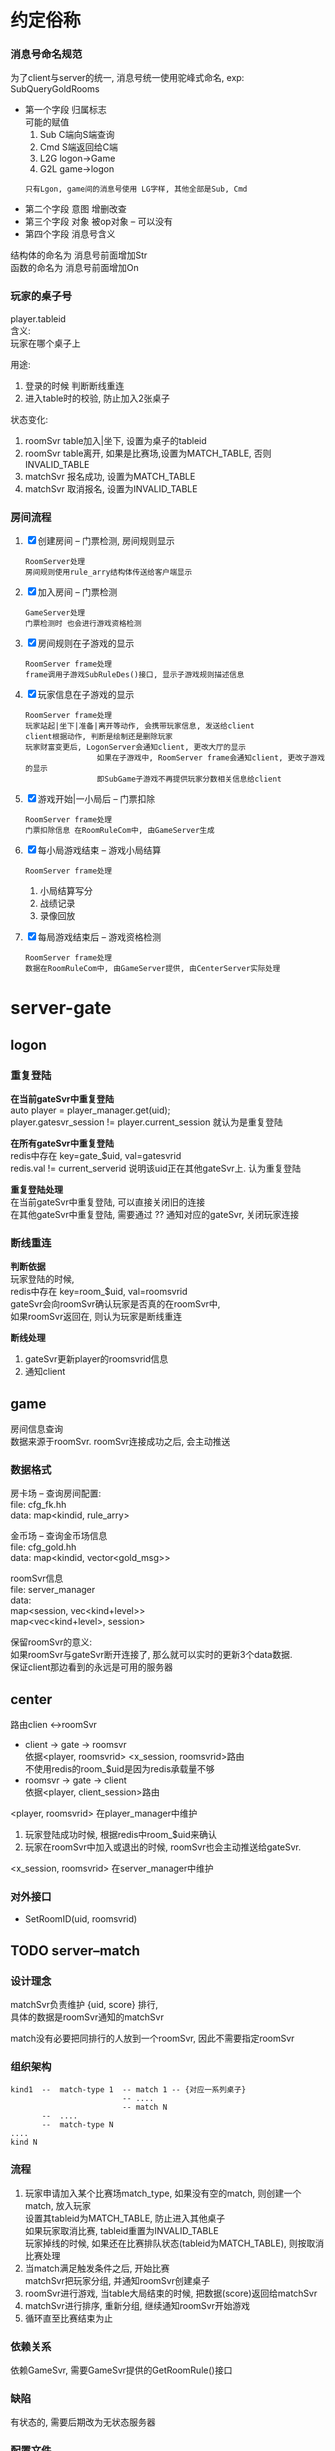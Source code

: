 #+OPTIONS: ^:nil
#+OPTIONS: \n:t

* 约定俗称
*** 消息号命名规范
    为了client与server的统一, 消息号统一使用驼峰式命名, exp: SubQueryGoldRooms
    - 第一个字段 归属标志
      可能的赋值
      1) Sub  C端向S端查询
      2) Cmd  S端返回给C端
      3) L2G  logon->Game
      4) G2L  game->logon
     : 只有Lgon, game间的消息号使用 LG字样, 其他全部是Sub, Cmd
    - 第二个字段 意图  增删改查
    - 第三个字段 对象  被op对象 -- 可以没有
    - 第四个字段 消息号含义

    结构体的命名为 消息号前面增加Str
    函数的命名为 消息号前面增加On

*** 玩家的桌子号
    player.tableid
    含义:
    玩家在哪个桌子上

    用途:
    1. 登录的时候 判断断线重连
    2. 进入table时的校验, 防止加入2张桌子

    状态变化:
    1. roomSvr  table加入|坐下, 设置为桌子的tableid
    2. roomSvr  table离开,      如果是比赛场,设置为MATCH_TABLE, 否则INVALID_TABLE
    3. matchSvr 报名成功,       设置为MATCH_TABLE
    4. matchSvr 取消报名,       设置为INVALID_TABLE

*** 房间流程
    1. [X] 创建房间 -- 门票检测, 房间规则显示
       : RoomServer处理
       : 房间规则使用rule_arry结构体传送给客户端显示
    2. [X] 加入房间 -- 门票检测
       : GameServer处理
       : 门票检测时 也会进行游戏资格检测
    3. [X] 房间规则在子游戏的显示
       : RoomServer frame处理
       : frame调用子游戏SubRuleDes()接口, 显示子游戏规则描述信息
    4. [X] 玩家信息在子游戏的显示
       : RoomServer frame处理
       : 玩家站起|坐下|准备|离开等动作, 会携带玩家信息, 发送给client
       : client根据动作, 判断是绘制还是删除玩家
       : 玩家财富变更后, LogonServer会通知client, 更改大厅的显示
       :                 如果在子游戏中, RoomServer frame会通知client, 更改子游戏的显示
       :                 即SubGame子游戏不再提供玩家分数相关信息给client
    5. [X] 游戏开始|一小局后 -- 门票扣除
       : RoomServer frame处理
       : 门票扣除信息 在RoomRuleCom中, 由GameServer生成
    6. [X] 每小局游戏结束 -- 游戏小局结算
       : RoomServer frame处理
       1) 小局结算写分
       2) 战绩记录
       3) 录像回放
    7. [X] 每局游戏结束后 -- 游戏资格检测
       : RoomServer frame处理
       : 数据在RoomRuleCom中, 由GameServer提供, 由CenterServer实际处理


* server-gate
** logon
*** 重复登陆
    *在当前gateSvr中重复登陆*
    auto player = player_manager.get(uid);
    player.gatesvr_session != player.current_session 就认为是重复登陆

    
    *在所有gateSvr中重复登陆*
    redis中存在 key=gate_$uid, val=gatesvrid
    redis.val != current_serverid 说明该uid正在其他gateSvr上. 认为重复登陆

    
    *重复登陆处理*
    在当前gateSvr中重复登陆, 可以直接关闭旧的连接
    在其他gateSvr中重复登陆, 需要通过 ?? 通知对应的gateSvr, 关闭玩家连接
*** 断线重连
    *判断依据*
    玩家登陆的时候, 
    redis中存在 key=room_$uid, val=roomsvrid
    gateSvr会向roomSvr确认玩家是否真的在roomSvr中,
    如果roomSvr返回在, 则认为玩家是断线重连
    
    *断线处理*
    1. gateSvr更新player的roomsvrid信息
    2. 通知client
** game
   房间信息查询
   数据来源于roomSvr. roomSvr连接成功之后, 会主动推送

*** 数据格式
    房卡场 -- 查询房间配置:
    file: cfg_fk.hh
    data: map<kindid, rule_arry>

    金币场 -- 查询金币场信息
    file: cfg_gold.hh
    data: map<kindid, vector<gold_msg>>
    
    roomSvr信息
    file: server_manager
    data:
    map<session, vec<kind+level>>
    map<vec<kind+level>, session>
    
    保留roomSvr的意义:
    如果roomSvr与gateSvr断开连接了, 那么就可以实时的更新3个data数据.
    保证client那边看到的永远是可用的服务器
   
** center
   路由clien <->roomSvr
   - client -> gate -> roomsvr
     依据<player, roomsvrid> <x_session, roomsvrid>路由
     不使用redis的room_$uid是因为redis承载量不够
   - roomsvr -> gate -> client
     依据<player, client_session>路由
   
   <player, roomsvrid> 在player_manager中维护
   1. 玩家登陆成功时候, 根据redis中room_$uid来确认
   2. 玩家在roomSvr中加入或退出的时候, roomSvr也会主动推送给gateSvr.

   <x_session, roomsvrid> 在server_manager中维护
   
*** 对外接口
    - SetRoomID(uid, roomsvrid)
          
** TODO server--match
*** 设计理念
    matchSvr负责维护 {uid, score} 排行,
    具体的数据是roomSvr通知的matchSvr

    match没有必要把同排行的人放到一个roomSvr, 因此不需要指定roomSvr
    
*** 组织架构
    #+BEGIN_EXAMPLE
      kind1  --  match-type 1  -- match 1 -- {对应一系列桌子}
                               -- ....
                               -- match N
             --  ....
             --  match-type N
      ....
      kind N
    #+END_EXAMPLE

*** 流程
    1. 玩家申请加入某个比赛场match_type, 如果没有空的match, 则创建一个match, 放入玩家
       设置其tableid为MATCH_TABLE, 防止进入其他桌子
       如果玩家取消比赛, tableid重置为INVALID_TABLE
       玩家掉线的时候, 如果还在比赛排队状态(tableid为MATCH_TABLE), 则按取消比赛处理
    2. 当match满足触发条件之后, 开始比赛
       matchSvr把玩家分组, 并通知roomSvr创建桌子
    3. roomSvr进行游戏, 当table大局结束的时候, 把数据(score)返回给matchSvr
    4. matchSvr进行排序, 重新分组, 继续通知roomSvr开始游戏
    5. 循环直至比赛结束为止
*** 依赖关系
    依赖GameSvr, 需要GameSvr提供的GetRoomRule()接口
*** 缺陷
    有状态的, 需要后期改为无状态服务器
*** 配置文件
    配置文件放在subgames/kinid/kindid.match中

** TODO server--rank
*** 对外接口
    - PushRank(ranktype, uid, score)
*** 配置文件
    *配置文件放在database rank表*
    | id   | rank_name | rank_desc | type           | sortid | award | valid    |
    | 自增 | 名字      | 描述      | 类型(唯一标志) | 优先级 | 奖励  | 是否开启 |

*** 定时功能的设计
    自定义定时操作
    缺点非常明显, 如果Svr挂了, 那么可能会导致数据错乱
    所以需要额外考虑svr挂掉的情况

** server--task
*** 对外接口
    - PushTask(task_type, uid, score)
*** 流程图
     #+BEGIN_EXAMPLE
      +--------+
      | start  |
      +--------+
          |
          |
          v
      +--------+  否
      | 触发   |------------+
      +--------+            |
        是|                 |
          |                 |
          v                 |
      +--------+  否        |
      |  完成  | -----+     |
      +--------+      |     |
          |           |     |
       是 |           |     |
          v           |     |
      +--------+      |     |
      | updata | <----+     |
      +--------+            |
          |                 |
      +---v----+            |
      | end    | <----------+
      +--------+
     #+END_EXAMPLE
     1. 触发条件判断
        - 时间start - end范围
        - 特定kind, 特定room_level下的任务.
          比如完成斗地主高级场一次
        - 用户身份的限定
          比如vip才可完成的任务
     2. 完成条件的判断
        1) 需要先根据周期重置来重置任务完成状况
        2) 任务完成状况与task配置中的任务step_all比较, 判断是否完成
     3. update
        更新任务完成状况
*** 配置文件 && 中间状态
    *配置文件放到database task表*
    | 名称 | 描述 | 类型 | 优先级   | 开始时间   | 结束时间 | 重置周期     | 其他触发限制 | 总步数   | 奖励配置 |
    | name | desc | type | priority | start_time | end_time | reset_period | on_xml       | step_all | award    |

    type解释,
    斗地主初级场1次, 斗地主初级场2次, 斗地主初级场3次
    那么他们的type可以一致, 并设置priority分别为1,2,3
    这样就可以认为这三个任务是阶段性任务. 先完成斗地主初级场1次后, 才会显示斗地主初级场2次;
    完成斗地主初级场2次后,才会显示斗地主初级场3次. 形成一个阶段

    所以type相同, 认为是同一种类型任务(触发流程, 完成流程都一致), 而priority可以区分其阶段.


    *中间状态放到redis task_status_$uid_$taskid表*
    | uid | 任务id | 当前步数     | 任务完成时间 | 任务状态 |
    | uid | taskid | step_current | time         | status   |

    time应该是任务完成的时间. 昨天完成的时间, 到了今天也会重置
    status 0 未完成, 1完成未领奖, 2完成已领奖
*** 任务类的设计
     1. Task
        - tagTask 任务配置的数据结构
        - 触发逻辑判断 task::bOn(...) 入参可能较多
        - 完成逻辑判断 task::bComplete(tagTaskStatus)
     2. TaskManager
        - map<taskid, Task>
        - 更新逻辑 TaskManager::updata()
        - 获取不同mtype(或sub_type)的任务
        - 增加, 删除任务
          
* server--db
  通过MySQL Connector/C++ 连接mysql

** 对外接口
   - void init()
     创建work线程数量的db
   - shared_ptr<db> get_db()
     通过shared_ptr自带的计数use_count来确认db是否可用
     mysql官方资料显示, mysqlx::Session非多线程安全.
   
** 参考资料
   [[https://dev.mysql.com/doc/x-devapi-userguide/en/collections-as-relational-tables.html][官方用例]]
   [[https://dev.mysql.com/doc/dev/connector-cpp/latest/group__devapi.html][API接口]]


* server--room
** 对外接口
   - GetTable       获取table状态信息
   - GetTableUser   获取玩家是否在桌子上
   - EnterTable(uid, tableid)               进入桌子
   - EnterTable(uid, tagRoomrule)           进入桌子
   - EnterTable(vector<uid>, tagRoomrule)   进入桌子
** table设计思路
   roomSvr中的table是最基本的table, 不考虑金币场, 比赛场, 俱乐部
   只处理游戏逻辑

   也就是说, 这里Table不区分房卡场, 金币场等
   对自身影响范围:
   1. [X] 门票的问题
      门票无需特意处理, 因为在创建房间之前, 门票就已经算清楚了
   2. [X] 算分的问题
      只是把结果放出来, 至于具体如何处理, table可以不需要关心

** 战绩 && 录像回放
*** 查询
    数据存放在database中
    player_score 战绩-玩家信息
    table_record 战绩-桌子信息
    table_video  录像回放

    模拟运行:
    1. 查看大局战绩
       : player_score与table_record联查, onlyid为连接标志
       : 根据player_score.userid 与 table_record.clubid 找出top 100的onlyid
       : 根据onlyid和curcount=0 在player_score中查找所有符合条件的数据
       : 最后联查player, 联查标记为userid
    2. 查看小局战绩
       : 根据onlyid 在player_score查找即可
       : 最后联查player, 联查标志位userid
    3. 查看录像回放
       : 根据onlyid, curcount 在table_video中查找即可

*** 录像回放 写入
    1. RoomServer frmae中处理, 子游戏不需要考虑
    2. frame的SendTable()函数中, 调用录像类记录
    3. 在小局结束的时候, 调用录像类获取数据
       : 这里的数据是proto序列化为string后, 又转为了raw-string, 方便写入数据库
    4. 数据库读取出raw-string, 转为string, 再转为录像数据table_video结构体
    5. 子游戏只需要解析table_video即可

** 小局结束 数据处理
   1. [X] 玩家 门票
   2. [X] 玩家 财富变更
   3. [X] 玩家 具体输赢情况
   4. [X] 玩家 任务系统
   5. [X] 桌子 战绩
   6. [X] 桌子 回放


   财富变更表 -- 比较独立的表格 player_log_treasure
   | 玩家id | 财富类型 | 财富数量 | 备注说明 | 插入时间 |
   |--------+----------+----------+----------+----------|

   玩家输赢情况表 player_score
   | 玩家id | 当前桌子局数 | 椅子位置 | 分数 | 大赢家标志 | 唯一标志 | 插入时间 |
   |--------+--------------+----------+------+------------+----------+----------|

   战绩表 table_record
   | 桌子ID | 桌子类型(房卡, 金币) | 总局数 | 桌子玩家数 | KindID | clubid | 子游戏信息 | 唯一标志 | 插入时间 |
   |--------+----------------------+--------+------------+--------+--------+------------+----------+----------|

   战绩回放表 table_video
   | 当前桌子局数 | 回放数据 | 唯一标志 | 插入时间 |
   |--------------+----------+----------+----------|

   备注说明:
   1. 玩家财富变更均通过 玩家财富变更记录表 -- 所有财富类型
   2. 战绩表 只 记录桌子信息, 而不记录 玩家输赢信息

** 玩家动作 坐下|起立|离开|解散|换桌(金币场)
   玩家加入
   玩家坐下
   玩家起立
   玩家离开
   金币换桌
*** 旁观的处理
    : 是否旁观是由服务器根据桌子状态来判断的
    玩家加入房间的时候
    如果房间已经开始&&允许旁观, 则可以设置为旁观状态
    如果房间没有开始, 则是坐下状态

** 玩家状态
   状态1 UserStatusL
   状态2 UserStatusH
   : 两者非互斥关系, UsetStatusL内部为互斥关系, UserStatusH内部为互斥关系
   : 掉线之后未必为托管状态, 掉线8s之后, 将由掉线状态变为托管状态; 当掉线回来后, 托管状态自动取消

   #+BEGIN_EXAMPLE c++
//用户状态 low
enum UserStatusL
{
   FREE_L=0;      //没有状态
   SIT = 1;       //坐下
   STANDUP =2;    //站立(旁观)
   READY= 3;      //准备状态
   PLAYING=4;     //游戏中
};
//用户状态 high 与low不互斥
enum UserStatusH
{
   FREE_H =0;     //正常状态
   TUOGUAN =1;    //托管
   OFFLINE=2;     //掉线 -- 掉线8s之后设置为托管状态
};
   #+END_EXAMPLE

** 椅子视图
   唯一视图 真实的椅子位置
   frame: m_player_list与真实椅子视图 是通过CPlayer来转换的
   subgame: subgame实现了真实的椅子视图
   client: client存在C视图 与 真实椅子视图(S视图)的转换

** tableid生成方式
   table 由redis启动的时候预先生成100000-999999
   table_using使用zset记录tableid, 创建time. 后面删除的时候, 根据time来有选择的删除,
   比如删除5分钟之前的桌子, 提高效率.
   
** 房间配置加载
   加载子游戏的fk, gold, match信息
*** 配置文件
    配置文件放在
    kindid/cfg/kindid.fk
    kindid/cfg/kindid.gold
    kindid/cfg/kindid.match
*** 房间规则配置
**** 房间规则分析
     *房间规则由来*
     对于每一个具体的游戏来讲, 游戏本身是规则下的流程
     这里的规则分为两大类
     一类是游戏自身的规则, 比如斗地主需要一副牌, 有三带一等各种牌型.
     这种规则本身变化不大, 影响的是游戏自身的流程.
     还有一类规则是影响游戏逻辑之外的, 比如3小局, 4小局. 比如这是房卡场的, 金币场的等等

     于是我们把所有游戏共用的规则(主要是第二类规则), 提取出来放到tagRoomRuleCom
     而对于每个子游戏不同的游戏规则, 我们只需要提供map<key, choose_index>给子游戏即可

     房间规则不区分游戏玩法.
     房卡场, 金币场, 比赛场, 俱乐部玩法的房间规则使用同一个结构体tagRoomRule
     通用房间规则 是指抽象出来供frame使用的, 使用统一结构体tagRoomRuleCom
     子游戏规则   是每个子游戏自身的规则, 在frame层以map<key, choose_index>的形式传递给子游戏, 由子游戏自己解析


     *房间规则继续分析*
     无论对于tagRoomRuleCom 还是map<key, choose_index> 都可以认为是key, value的键值对
     所以我们配置文件, 可以采取最基本的key, value形式.
     但是考虑到房卡场, 金币场等具体玩法, 我们期待的金币场也可以配置自身的游戏规则.
     比如初级场可以配置为3小局, 底分2; 中级场可以配置为2小局, 底分5;
     因此可以再进一步抽象为
     1. 先提供一个可供选择的规则配置
     2. 需要什么样的规则, 只要提供对应的choose, 就可以生成具体的tagRoomRule

**** 房间规则配置
     *目标*
     1. 金币场, 比赛场, 俱乐部模式 更好的配置游戏规则
     2. 对于房卡场, 服务器控制client的房间规则显示
        client开发的时候 不需要做任何处理


     *client使用流程*
     1. client申请创建房间
     2. server判断是否符合创建条件,  发送房间规则配置 rule_arry(在STR_Game.proto中)
        其中css控制client显示的样式
        rule表示一条规则
        #+BEGIN_EXAMPLE sh 配置举例
        css
        1
        2
        特殊规则 3, 4, 5

        rule_1  人数
        rule_2  局数
        rule_3  炸弹
        rule_4  鬼子
        rule_5  天王九
        #+END_EXAMPLE
        #+BEGIN_EXAMPLE sh client显示的样式
        人    数   "2" "3" "4"
        局    数   "2" "3" "4"
        特殊规则   炸弹o  鬼子o 天王九o
        #+END_EXAMPLE
     3. client返回 选择结果 repeated int32
        比如: 上面选择了 2人 4局, 则返回
        0
        2
        每个返回字段为byte, 返回的value index
     4. server收到后, 构造房间规则tagRoomRule


     *其他游戏模式使用流程*
     对于金币场,比赛场等使用更加简单, 直接提供choose_values即可

* server--子游戏
  1. 子游戏处理范围
     游戏开始 -- 大局结束
  2. 子游戏不涉及到玩家的财富
     只会通知frame增减财富
     client子游戏玩家财富信息的显示, 实际由frame控制, 而非子游戏

** 组织架构
   FrameWork -->  TableFrameSink --> GameData

   备注: 1. tableFrameSink只是处理流程, 所有的数据都在GameData中
   2. CGameCardConfig 是GameData的辅助类.

** 牌类数据描述
   玩家 使用16位表示
   高四位 表示 玩家类型的ID  -- 比如 地主, 农民
   再四位 表示 玩家数量
   低8位  表示 玩家手牌数量


   牌使用16位表示
   高四位  表示 卡牌点数
   中四位  表示 卡牌颜色
   低8位   表示 卡牌类型组 -- groupID, 配置文件挂钩

   1方块; 2梅花; 3红桃; 4黑桃; 5表示特殊牌,  比如大王小王
   大王小王 花色为5， 值分别为 15 14

** protobuf结构
   1. 消息号
   2. 游戏状态 (抢庄, 下注, 发牌 ....) -- 断线重连相关
   3. 自定义enum, 比如牌型, 定时器等
   4. 消息号对应的结构体
   5. 断线重连对应的结构体 -- 与游戏状态一一对应
   6. 战绩中 显示的子游戏信息


* redis
** 已使用字段
   | 含义           | key                      | val                 | val_type_in_redis | 场景                                            | 备注       |
   |----------------+--------------------------+---------------------+-------------------+-------------------------------------------------+------------|
   | 玩家信息       | player_$uid              | tagUserInfo         | string            | 数据库与svr缓存                                 | 暂时未使用 |
   |----------------+--------------------------+---------------------+-------------------+-------------------------------------------------+------------|
   | 排行榜         | rank_$rankid             | zset<uid,score>     | ordered_set       | rank data                                       |            |
   |----------------+--------------------------+---------------------+-------------------+-------------------------------------------------+------------|
   | 排行榜过期时间 | rank_$rankid_expire      | int64_t             | string            |                                                 | 毫秒       |
   |----------------+--------------------------+---------------------+-------------------+-------------------------------------------------+------------|
   | 玩家任务状态   | task_status_$uid_$taskid | tagTaskstatus       | string            | task data                                       |            |
   |----------------+--------------------------+---------------------+-------------------+-------------------------------------------------+------------|
   | uggr索引       | gate_$uid                | gatesvr_id          | string            | uid在哪个gateSvr                                | 不含机器人 |
   |                |                          |                     |                   | 玩家在多个gateSvr重复登陆时候, 校验             | 暂时未使用 |
   |----------------+--------------------------+---------------------+-------------------+-------------------------------------------------+------------|
   | uggr索引       | room_$uid                | roomsvr_id          | string            | uid在哪个roomSvr                                | 不含机器人 |
   |                |                          |                     |                   | 只在uid登陆gate时候, gate用来记录map<uid, room> |            |
   |                |                          |                     |                   | 后续map<uid, room> 通过roomSvr主动通知gate      |            |
   |----------------+--------------------------+---------------------+-------------------+-------------------------------------------------+------------|
   | 可用桌子号     | table                    | set<tableid>        | unordered_set     |                                                 |            |
   |----------------+--------------------------+---------------------+-------------------+-------------------------------------------------+------------|
   | 已用桌子号     | table_using              | zset<tableid, time> | unordered_set     |                                                 |            |
   |----------------+--------------------------+---------------------+-------------------+-------------------------------------------------+------------|
   | 已用桌子号     | table_using_$tableid     | $severid_$kindid    | string            | gateSvr用来查询tableid在哪个server上面          |            |
   |----------------+--------------------------+---------------------+-------------------+-------------------------------------------------+------------|
** 已使用lock字段
   | 含义         | key              | 备注                 |
   |--------------+------------------+----------------------|
   | 玩家信息锁   | lock_player_$uid |                      |
   |--------------+------------------+----------------------|


* TODO server--redis
  redis 控制服务
  1. 初始化redis
  2. redis中机器人对回收等
   
